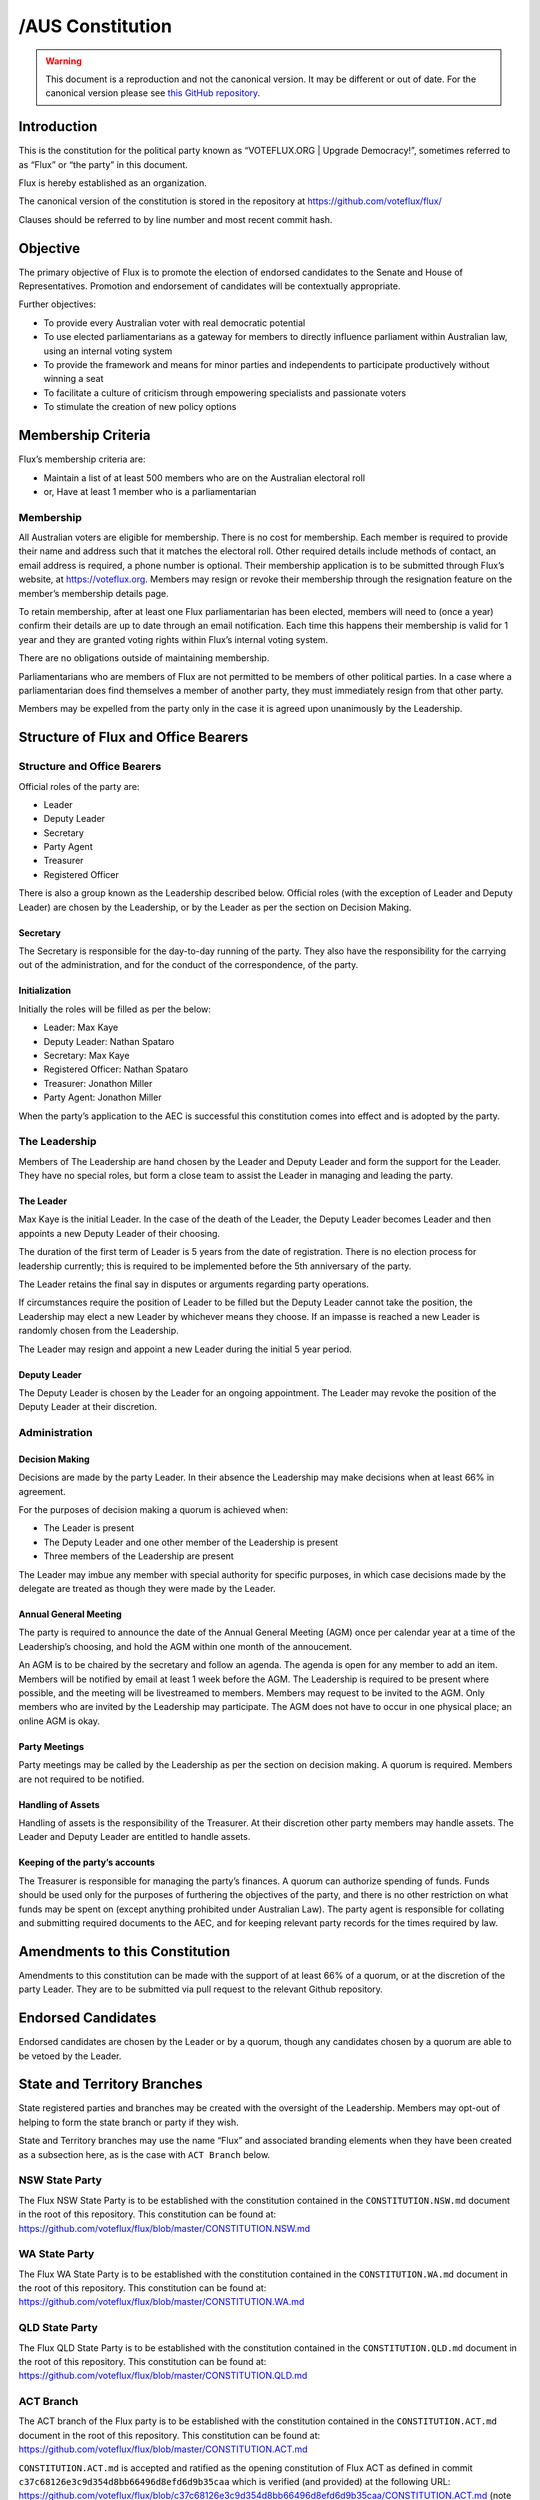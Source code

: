 /AUS Constitution
=================

.. warning::
   This document is a reproduction and not the canonical version.
   It may be different or out of date. For the canonical version please
   see `this GitHub repository <https://github.com/voteflux/flux/>`_.

Introduction
------------

This is the constitution for the political party known as “VOTEFLUX.ORG
\| Upgrade Democracy!”, sometimes referred to as “Flux” or “the party”
in this document.

Flux is hereby established as an organization.

The canonical version of the constitution is stored in the repository at
https://github.com/voteflux/flux/

Clauses should be referred to by line number and most recent commit
hash.

Objective
---------

The primary objective of Flux is to promote the election of endorsed
candidates to the Senate and House of Representatives. Promotion and
endorsement of candidates will be contextually appropriate.

Further objectives:

-  To provide every Australian voter with real democratic potential
-  To use elected parliamentarians as a gateway for members to directly
   influence parliament within Australian law, using an internal voting
   system
-  To provide the framework and means for minor parties and independents
   to participate productively without winning a seat
-  To facilitate a culture of criticism through empowering specialists
   and passionate voters
-  To stimulate the creation of new policy options

Membership Criteria
-------------------

Flux’s membership criteria are:

-  Maintain a list of at least 500 members who are on the Australian
   electoral roll
-  or, Have at least 1 member who is a parliamentarian

Membership
~~~~~~~~~~

All Australian voters are eligible for membership. There is no cost for
membership. Each member is required to provide their name and address
such that it matches the electoral roll. Other required details include
methods of contact, an email address is required, a phone number is
optional. Their membership application is to be submitted through Flux’s
website, at https://voteflux.org. Members may resign or revoke their
membership through the resignation feature on the member’s membership
details page.

To retain membership, after at least one Flux parliamentarian has been
elected, members will need to (once a year) confirm their details are up
to date through an email notification. Each time this happens their
membership is valid for 1 year and they are granted voting rights within
Flux’s internal voting system.

There are no obligations outside of maintaining membership.

Parliamentarians who are members of Flux are not permitted to be members
of other political parties. In a case where a parliamentarian does find
themselves a member of another party, they must immediately resign from
that other party.

Members may be expelled from the party only in the case it is agreed
upon unanimously by the Leadership.

Structure of Flux and Office Bearers
------------------------------------

Structure and Office Bearers
~~~~~~~~~~~~~~~~~~~~~~~~~~~~

Official roles of the party are:

-  Leader
-  Deputy Leader
-  Secretary
-  Party Agent
-  Treasurer
-  Registered Officer

There is also a group known as the Leadership described below. Official
roles (with the exception of Leader and Deputy Leader) are chosen by the
Leadership, or by the Leader as per the section on Decision Making.

Secretary
^^^^^^^^^

The Secretary is responsible for the day-to-day running of the party.
They also have the responsibility for the carrying out of the
administration, and for the conduct of the correspondence, of the party.

Initialization
^^^^^^^^^^^^^^

Initially the roles will be filled as per the below:

-  Leader: Max Kaye
-  Deputy Leader: Nathan Spataro
-  Secretary: Max Kaye
-  Registered Officer: Nathan Spataro
-  Treasurer: Jonathon Miller
-  Party Agent: Jonathon Miller

When the party’s application to the AEC is successful this constitution
comes into effect and is adopted by the party.

The Leadership
~~~~~~~~~~~~~~

Members of The Leadership are hand chosen by the Leader and Deputy
Leader and form the support for the Leader. They have no special roles,
but form a close team to assist the Leader in managing and leading the
party.

The Leader
^^^^^^^^^^

Max Kaye is the initial Leader. In the case of the death of the Leader,
the Deputy Leader becomes Leader and then appoints a new Deputy Leader
of their choosing.

The duration of the first term of Leader is 5 years from the date of
registration. There is no election process for leadership currently;
this is required to be implemented before the 5th anniversary of the
party.

The Leader retains the final say in disputes or arguments regarding
party operations.

If circumstances require the position of Leader to be filled but the
Deputy Leader cannot take the position, the Leadership may elect a new
Leader by whichever means they choose. If an impasse is reached a new
Leader is randomly chosen from the Leadership.

The Leader may resign and appoint a new Leader during the initial 5 year
period.

Deputy Leader
^^^^^^^^^^^^^

The Deputy Leader is chosen by the Leader for an ongoing appointment.
The Leader may revoke the position of the Deputy Leader at their
discretion.

Administration
~~~~~~~~~~~~~~

Decision Making
^^^^^^^^^^^^^^^

Decisions are made by the party Leader. In their absence the Leadership
may make decisions when at least 66% in agreement.

For the purposes of decision making a quorum is achieved when:

-  The Leader is present
-  The Deputy Leader and one other member of the Leadership is present
-  Three members of the Leadership are present

The Leader may imbue any member with special authority for specific
purposes, in which case decisions made by the delegate are treated as
though they were made by the Leader.

Annual General Meeting
^^^^^^^^^^^^^^^^^^^^^^

The party is required to announce the date of the Annual General Meeting
(AGM) once per calendar year at a time of the Leadership’s choosing, and
hold the AGM within one month of the annoucement.

An AGM is to be chaired by the secretary and follow an agenda. The
agenda is open for any member to add an item. Members will be notified
by email at least 1 week before the AGM. The Leadership is required to
be present where possible, and the meeting will be livestreamed to
members. Members may request to be invited to the AGM. Only members who
are invited by the Leadership may participate. The AGM does not have to
occur in one physical place; an online AGM is okay.

Party Meetings
^^^^^^^^^^^^^^

Party meetings may be called by the Leadership as per the section on
decision making. A quorum is required. Members are not required to be
notified.

Handling of Assets
^^^^^^^^^^^^^^^^^^

Handling of assets is the responsibility of the Treasurer. At their
discretion other party members may handle assets. The Leader and Deputy
Leader are entitled to handle assets.

Keeping of the party’s accounts
^^^^^^^^^^^^^^^^^^^^^^^^^^^^^^^

The Treasurer is responsible for managing the party’s finances. A quorum
can authorize spending of funds. Funds should be used only for the
purposes of furthering the objectives of the party, and there is no
other restriction on what funds may be spent on (except anything
prohibited under Australian Law). The party agent is responsible for
collating and submitting required documents to the AEC, and for keeping
relevant party records for the times required by law.

Amendments to this Constitution
-------------------------------

Amendments to this constitution can be made with the support of at least
66% of a quorum, or at the discretion of the party Leader. They are to
be submitted via pull request to the relevant Github repository.

Endorsed Candidates
-------------------

Endorsed candidates are chosen by the Leader or by a quorum, though any
candidates chosen by a quorum are able to be vetoed by the Leader.

State and Territory Branches
----------------------------

State registered parties and branches may be created with the oversight
of the Leadership. Members may opt-out of helping to form the state
branch or party if they wish.

State and Territory branches may use the name “Flux” and associated
branding elements when they have been created as a subsection here, as
is the case with ``ACT Branch`` below.

NSW State Party
~~~~~~~~~~~~~~~

The Flux NSW State Party is to be established with the constitution
contained in the ``CONSTITUTION.NSW.md`` document in the root of this
repository. This constitution can be found at:
https://github.com/voteflux/flux/blob/master/CONSTITUTION.NSW.md

WA State Party
~~~~~~~~~~~~~~

The Flux WA State Party is to be established with the constitution
contained in the ``CONSTITUTION.WA.md`` document in the root of this
repository. This constitution can be found at:
https://github.com/voteflux/flux/blob/master/CONSTITUTION.WA.md

QLD State Party
~~~~~~~~~~~~~~~

The Flux QLD State Party is to be established with the constitution
contained in the ``CONSTITUTION.QLD.md`` document in the root of this
repository. This constitution can be found at:
https://github.com/voteflux/flux/blob/master/CONSTITUTION.QLD.md

ACT Branch
~~~~~~~~~~

The ACT branch of the Flux party is to be established with the
constitution contained in the ``CONSTITUTION.ACT.md`` document in the
root of this repository. This constitution can be found at:
https://github.com/voteflux/flux/blob/master/CONSTITUTION.ACT.md

``CONSTITUTION.ACT.md`` is accepted and ratified as the opening
constitution of Flux ACT as defined in commit
``c37c68126e3c9d354d8bb66496d8efd6d9b35caa`` which is verified (and
provided) at the following URL:
https://github.com/voteflux/flux/blob/c37c68126e3c9d354d8bb66496d8efd6d9b35caa/CONSTITUTION.ACT.md
(note the commit hash - the long string of randomish letters and numbers
- matches the commit hash in the URL, indicating the document is correct
and not tampered with).

Internal Voting System
----------------------

Flux will use an internal voting system to

-  Facilitate members participating in the parliamentary process
-  Facilitate minor parties and independents’ productive participation
   without winning a seat

The parameters and design choices of the system are left to the Leader,
and not within the scope of this document. There is no requirement that
the voting system for members is the same as the voting system for minor
parties.
